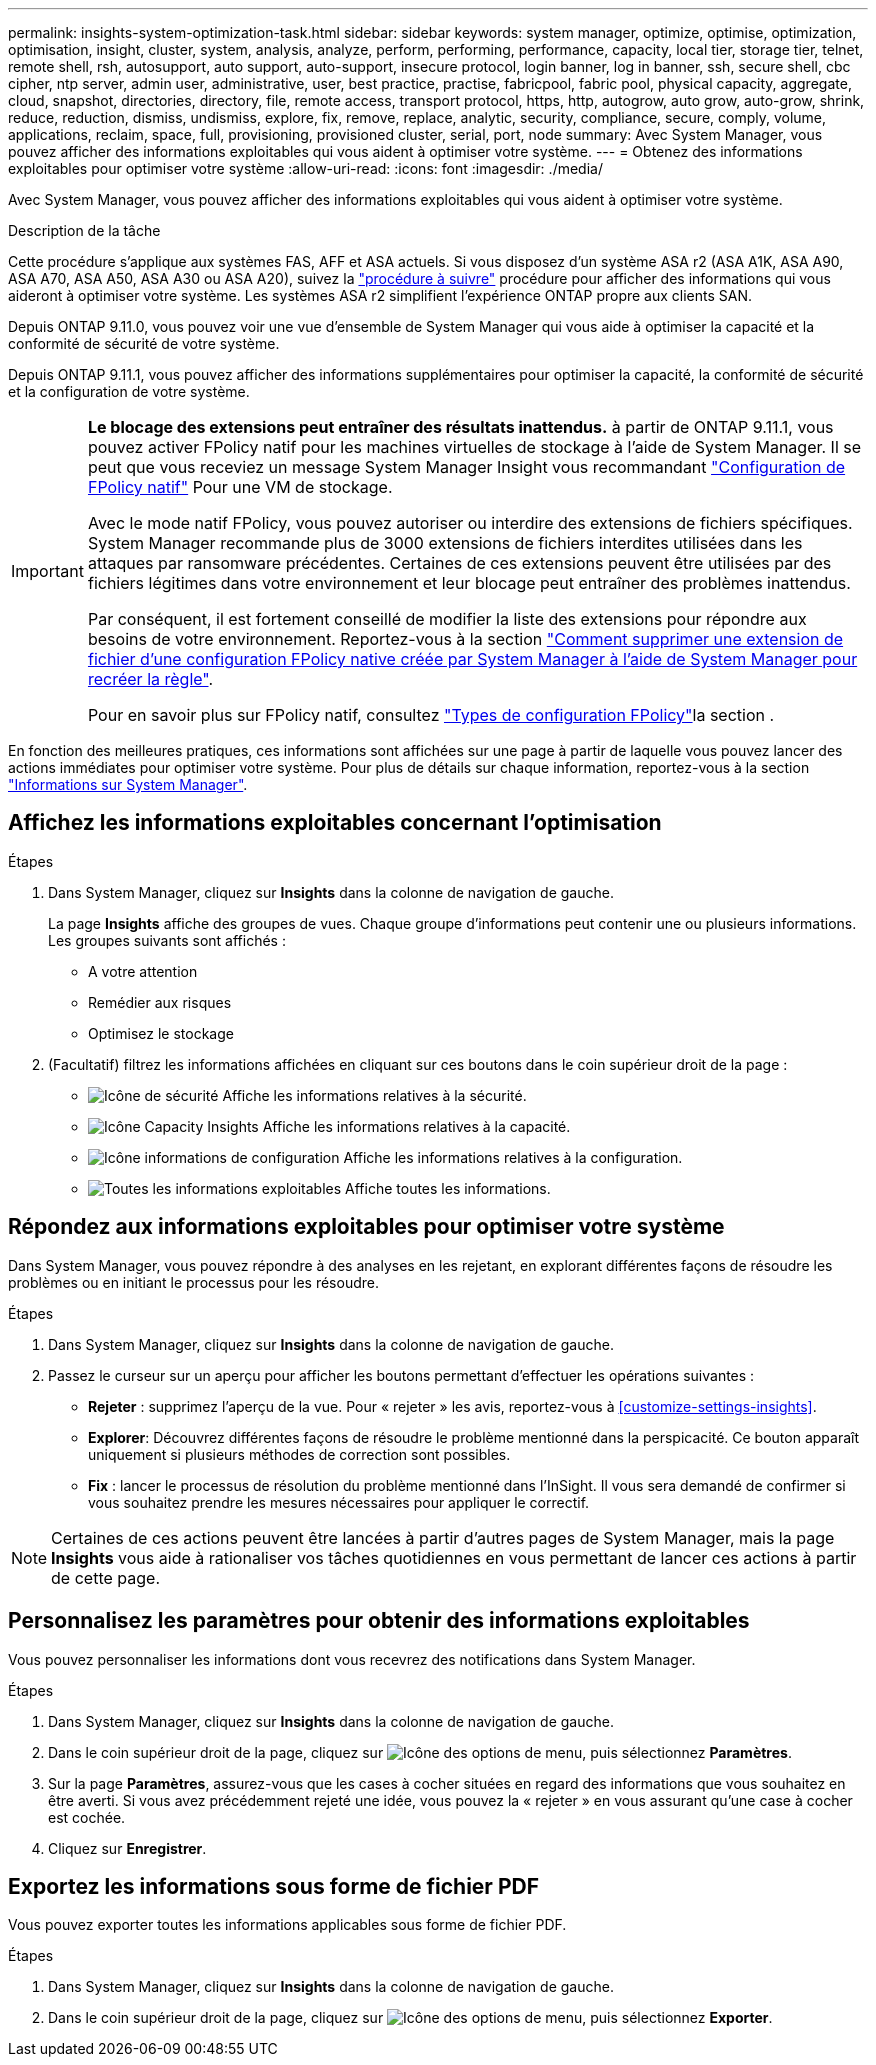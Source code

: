 ---
permalink: insights-system-optimization-task.html 
sidebar: sidebar 
keywords: system manager, optimize, optimise, optimization, optimisation, insight, cluster, system, analysis, analyze, perform, performing, performance, capacity, local tier, storage tier, telnet, remote shell, rsh, autosupport, auto support, auto-support, insecure protocol, login banner, log in banner, ssh, secure shell, cbc cipher, ntp server, admin user, administrative, user, best practice, practise, fabricpool, fabric pool, physical capacity, aggregate, cloud, snapshot, directories, directory, file, remote access, transport protocol, https, http, autogrow, auto grow, auto-grow, shrink, reduce, reduction, dismiss, undismiss, explore, fix, remove, replace, analytic, security, compliance, secure, comply, volume, applications, reclaim, space, full, provisioning, provisioned cluster, serial, port, node 
summary: Avec System Manager, vous pouvez afficher des informations exploitables qui vous aident à optimiser votre système. 
---
= Obtenez des informations exploitables pour optimiser votre système
:allow-uri-read: 
:icons: font
:imagesdir: ./media/


[role="lead"]
Avec System Manager, vous pouvez afficher des informations exploitables qui vous aident à optimiser votre système.

.Description de la tâche
Cette procédure s'applique aux systèmes FAS, AFF et ASA actuels. Si vous disposez d'un système ASA r2 (ASA A1K, ASA A90, ASA A70, ASA A50, ASA A30 ou ASA A20), suivez la link:https://docs.netapp.com/us-en/asa-r2/monitor/view-insights.html["procédure à suivre"^] procédure pour afficher des informations qui vous aideront à optimiser votre système. Les systèmes ASA r2 simplifient l'expérience ONTAP propre aux clients SAN.

Depuis ONTAP 9.11.0, vous pouvez voir une vue d'ensemble de System Manager qui vous aide à optimiser la capacité et la conformité de sécurité de votre système.

Depuis ONTAP 9.11.1, vous pouvez afficher des informations supplémentaires pour optimiser la capacité, la conformité de sécurité et la configuration de votre système.

[IMPORTANT]
====
*Le blocage des extensions peut entraîner des résultats inattendus.* à partir de ONTAP 9.11.1, vous pouvez activer FPolicy natif pour les machines virtuelles de stockage à l'aide de System Manager. Il se peut que vous receviez un message System Manager Insight vous recommandant link:insights-configure-native-fpolicy-task.html["Configuration de FPolicy natif"] Pour une VM de stockage.

Avec le mode natif FPolicy, vous pouvez autoriser ou interdire des extensions de fichiers spécifiques. System Manager recommande plus de 3000 extensions de fichiers interdites utilisées dans les attaques par ransomware précédentes.  Certaines de ces extensions peuvent être utilisées par des fichiers légitimes dans votre environnement et leur blocage peut entraîner des problèmes inattendus.

Par conséquent, il est fortement conseillé de modifier la liste des extensions pour répondre aux besoins de votre environnement. Reportez-vous à la section https://kb.netapp.com/onprem/ontap/da/NAS/How_to_remove_a_file_extension_from_a_native_FPolicy_configuration_created_by_System_Manager_using_System_Manager_to_recreate_the_policy["Comment supprimer une extension de fichier d'une configuration FPolicy native créée par System Manager à l'aide de System Manager pour recréer la règle"^].

Pour en savoir plus sur FPolicy natif, consultez link:./nas-audit/fpolicy-config-types-concept.html["Types de configuration FPolicy"]la section .

====
En fonction des meilleures pratiques, ces informations sont affichées sur une page à partir de laquelle vous pouvez lancer des actions immédiates pour optimiser votre système. Pour plus de détails sur chaque information, reportez-vous à la section link:./concepts/insights-system-optimization-concept.html["Informations sur System Manager"].



== Affichez les informations exploitables concernant l'optimisation

.Étapes
. Dans System Manager, cliquez sur *Insights* dans la colonne de navigation de gauche.
+
La page *Insights* affiche des groupes de vues.  Chaque groupe d'informations peut contenir une ou plusieurs informations.  Les groupes suivants sont affichés :

+
** A votre attention
** Remédier aux risques
** Optimisez le stockage


. (Facultatif) filtrez les informations affichées en cliquant sur ces boutons dans le coin supérieur droit de la page :
+
** image:icon-security-filter.gif["Icône de sécurité"] Affiche les informations relatives à la sécurité.
** image:icon-capacity-filter.gif["Icône Capacity Insights"] Affiche les informations relatives à la capacité.
** image:icon-config-filter.gif["Icône informations de configuration"] Affiche les informations relatives à la configuration.
** image:icon-all-filter.png["Toutes les informations exploitables"] Affiche toutes les informations.






== Répondez aux informations exploitables pour optimiser votre système

Dans System Manager, vous pouvez répondre à des analyses en les rejetant, en explorant différentes façons de résoudre les problèmes ou en initiant le processus pour les résoudre.

.Étapes
. Dans System Manager, cliquez sur *Insights* dans la colonne de navigation de gauche.
. Passez le curseur sur un aperçu pour afficher les boutons permettant d'effectuer les opérations suivantes :
+
** *Rejeter* : supprimez l'aperçu de la vue.  Pour « rejeter » les avis, reportez-vous à <<customize-settings-insights>>.
** *Explorer*: Découvrez différentes façons de résoudre le problème mentionné dans la perspicacité.  Ce bouton apparaît uniquement si plusieurs méthodes de correction sont possibles.
** *Fix* : lancer le processus de résolution du problème mentionné dans l'InSight. Il vous sera demandé de confirmer si vous souhaitez prendre les mesures nécessaires pour appliquer le correctif.





NOTE: Certaines de ces actions peuvent être lancées à partir d'autres pages de System Manager, mais la page *Insights* vous aide à rationaliser vos tâches quotidiennes en vous permettant de lancer ces actions à partir de cette page.



== Personnalisez les paramètres pour obtenir des informations exploitables

Vous pouvez personnaliser les informations dont vous recevrez des notifications dans System Manager.

.Étapes
. Dans System Manager, cliquez sur *Insights* dans la colonne de navigation de gauche.
. Dans le coin supérieur droit de la page, cliquez sur image:icon_kabob.gif["Icône des options de menu"], puis sélectionnez *Paramètres*.
. Sur la page *Paramètres*, assurez-vous que les cases à cocher situées en regard des informations que vous souhaitez en être averti.  Si vous avez précédemment rejeté une idée, vous pouvez la « rejeter » en vous assurant qu'une case à cocher est cochée.
. Cliquez sur *Enregistrer*.




== Exportez les informations sous forme de fichier PDF

Vous pouvez exporter toutes les informations applicables sous forme de fichier PDF.

.Étapes
. Dans System Manager, cliquez sur *Insights* dans la colonne de navigation de gauche.
. Dans le coin supérieur droit de la page, cliquez sur image:icon_kabob.gif["Icône des options de menu"], puis sélectionnez *Exporter*.

